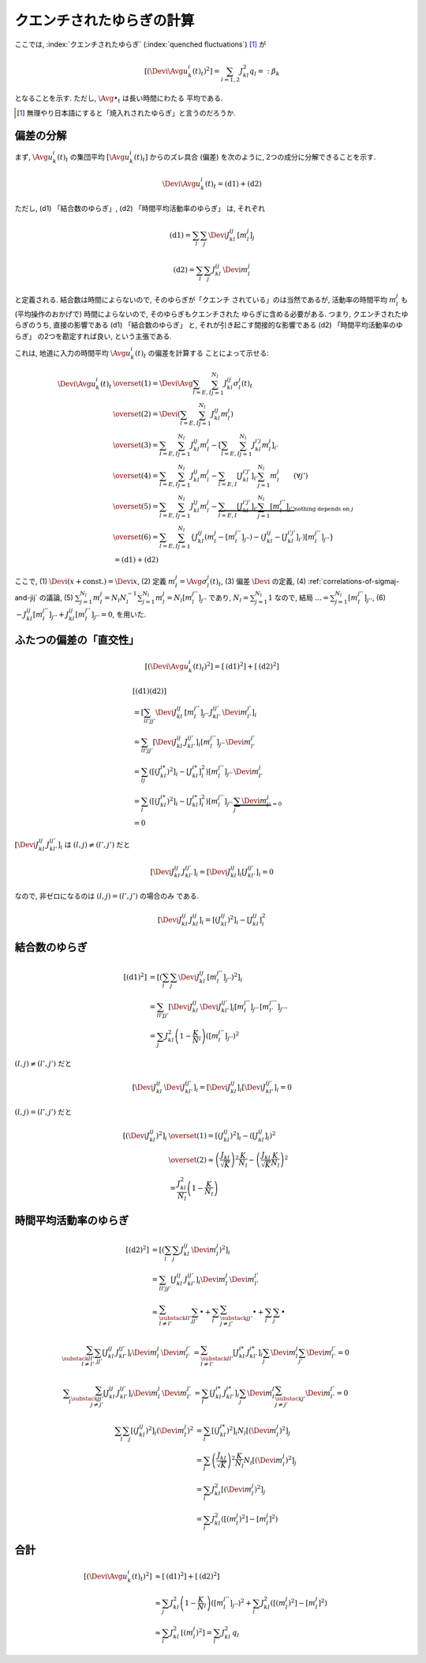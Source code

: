 .. _quenched-fluctuations:

============================
 クエンチされたゆらぎの計算
============================

.. todo:: ロジックを埋める

ここでは, :index:`クエンチされたゆらぎ` (:index:`quenched fluctuations`)
[#]_ が

.. math::

   \left[ \left( \Devi \Avg{u_k^i(t)}_t \right)^2 \right]
   =
   \sum_{l=1,2} J_{kl}^2 q_l =: \beta_k

となることを示す.  ただし, :math:`\Avg{\bullet}_t` は長い時間にわたる
平均である.

.. [#] 無理やり日本語にすると「焼入れされたゆらぎ」と言うのだろうか.


偏差の分解
==========

まず, :math:`\Avg{u_k^i(t)}_t` の集団平均 :math:`[\Avg{u_k^i(t)}_t]`
からのズレ具合 (偏差) を次のように, 2つの成分に分解できることを示す.

.. math::

   \Devi \Avg{u_k^i(t)}_t = \text{(d1)} + \text{(d2)}

ただし, (d1) 「結合数のゆらぎ」, (d2) 「時間平均活動率のゆらぎ」
は, それぞれ

.. math::

   \text{(d1)} = \sum_l \sum_j \Devi J_{kl}^{ij} \, [m_l^j]_j

   \text{(d2)} = \sum_l \sum_j J_{kl}^{ij} \, \Devi m_l^j

と定義される.  結合数は時間によらないので, そのゆらぎが「クエンチ
されている」のは当然であるが, 活動率の時間平均 :math:`m_l^j` も
(平均操作のおかげで) 時間によらないので, そのゆらぎもクエンチされた
ゆらぎに含める必要がある.  つまり,
クエンチされたゆらぎのうち, 直接の影響である (d1) 「結合数のゆらぎ」
と, それが引き起こす間接的な影響である (d2) 「時間平均活動率のゆらぎ」
の2つを勘定すれば良い, という主張である.

これは, 地道に入力の時間平均 :math:`\Avg{u_k^i(t)}_t` の偏差を計算する
ことによって示せる:

.. math::

   \Devi \Avg{u_k^i(t)}_t
   & \overset{(1)} =
     \Devi \Avg{
       \sum_{l = E, I} \sum_{j=1}^{N_l} J_{kl}^{ij} \sigma_l^j(t)
     }_t
   \\
   & \overset{(2)} =
     \Devi \left(
       \sum_{l = E, I} \sum_{j=1}^{N_l} J_{kl}^{ij} m_l^j
     \right)
   \\
   & \overset{(3)} =
     \sum_{l = E, I} \sum_{j=1}^{N_l} J_{kl}^{ij} m_l^j
     -
     \left[
       \sum_{l = E, I} \sum_{j=1}^{N_l} J_{kl}^{i'j} m_l^j
     \right]_{i'}
   \\
   & \overset{(4)} =
     \sum_{l = E, I} \sum_{j=1}^{N_l} J_{kl}^{ij} m_l^j
     -
     \sum_{l = E, I} [J_{kl}^{i'j'}]_{i'} \sum_{j=1}^{N_l} m_l^j
     \qquad (\forall j')
   \\
   & \overset{(5)} =
     \sum_{l = E, I} \sum_{j=1}^{N_l} J_{kl}^{ij} m_l^j
     -
     \underbrace{
     \sum_{l = E, I} [J_{kl}^{i'j'}]_{i'} \sum_{j=1}^{N_l} [m_l^{j''}]_{j''}
     }_{\text{nothing depends on } j}
   \\
   & \overset{(6)} =
     \sum_{l = E, I} \sum_{j=1}^{N_l}
     \left\{
     J_{kl}^{ij} (m_l^j - [m_l^{j''}]_{j''})
     - (J_{kl}^{ij} - [J_{kl}^{i'j'}]_{i'}) [m_l^{j''}]_{j''}
     \right\}
   \\
   & =
     \text{(d1)} + \text{(d2)}

ここで,
(1) :math:`\Devi(x + \text{const.}) = \Devi x`,
(2) 定義 :math:`m_l^j = \Avg{\sigma_l^j(t)}_t`,
(3) 偏差 :math:`\Devi` の定義,
(4) :ref:`correlations-of-sigmaj-and-jij` の議論,
(5) :math:`\sum_{j=1}^{N_l} m_l^j = N_l N_l^{-1} \sum_{j=1}^{N_l} m_l^j
= N_l [m_l^{j''}]_{j''}` であり, :math:`N_l = \sum_{j=1}^{N_l} 1`
なので, 結局 :math:`... = \sum_{j=1}^{N_l} [m_l^{j''}]_{j''}`,
(6) :math:`- J_{kl}^{ij} [m_l^{j''}]_{j''} + J_{kl}^{ij} [m_l^{j''}]_{j''} = 0`,
を用いた.

ふたつの偏差の「直交性」
========================

.. math::

   \left[
   \left(
     \Devi \Avg{u_k^i(t)}_t
   \right)^2
   \right]
   =
   \left[
     \text{(d1)}^2
   \right]
   +
   \left[
     \text{(d2)}^2
   \right]

.. math::

   &
     \left[
       \text{(d1)}
       \text{(d2)}
     \right]
   \\
   & =
     \left[
       \sum_{ll'jj'}
       \Devi J_{kl}^{ij} \, [m_l^{j''}]_{j''} \,
       J_{kl'}^{ij'} \, \Devi m_{l'}^{j'}
     \right]_i
   \\
   & =
     \sum_{ll'jj'}
     \left[
       \Devi J_{kl}^{ij} \, J_{kl'}^{ij'}
     \right]_i
     [m_l^{j''}]_{j''} \, \Devi m_{l'}^{j'}
   \\
   & =
     \sum_{lj}
     \left(
       \left[(J_{kl}^{i*})^2 \right]_i
       -
       \left[J_{kl}^{i*} \right]_i^2
     \right)
     [m_l^{j''}]_{j''} \, \Devi m_{l'}^{j}
   \\
   & =
     \sum_{l}
     \left(
       \left[(J_{kl}^{i*})^2 \right]_i
       -
       \left[J_{kl}^{i*} \right]_i^2
     \right)
     [m_l^{j''}]_{j''} \,
     \underbrace{\sum_j \Devi m_{l'}^{j}}_{=0}
   \\
   & = 0

:math:`\left[\Devi J_{kl}^{ij} \, J_{kl'}^{ij'} \right]_i`
は :math:`(l, j) \neq (l', j')` だと

.. math::

   \left[\Devi J_{kl}^{ij} \, J_{kl'}^{ij'} \right]_i
   =
   \left[ \Devi J_{kl}^{ij} \right]_i
   \left[ J_{kl'}^{ij'} \right]_i
   = 0

なので, 非ゼロになるのは :math:`(l, j) = (l', j')` の場合のみ
である.

.. math::

   \left[\Devi J_{kl}^{ij} \, J_{kl}^{ij} \right]_i
   =
   \left[ (J_{kl}^{ij})^2 \right]_i
   -
   \left[ J_{kl}^{ij} \right]_i^2


結合数のゆらぎ
==============

.. math::

   [\text{(d1)}^2]
   & =
     \left[ \left(
       \sum_l \sum_j \Devi J_{kl}^{ij} \, [m_l^{j''}]_{j''}
     \right)^2 \right]_i
   \\
   & =
     \sum_{ll'jj'}
     \left[
       \Devi J_{kl}^{ij} \, \Devi J_{kl'}^{ij'}
     \right]_i
     [m_l^{j''}]_{j''} \, [m_{l'}^{j'''}]_{j'''}
   \\
   & =
     \sum_j
     J_{kl}^2 \left(1 - \frac K N_l \right)
     \left( [m_l^{j''}]_{j''} \right)^2

:math:`(l, j) \neq (l', j')` だと

.. math::

   \left[
     \Devi J_{kl}^{ij} \, \Devi J_{kl'}^{ij'}
   \right]_i
   =
   \left[
     \Devi J_{kl}^{ij}
   \right]_i
   \left[
     \Devi J_{kl'}^{ij'}
   \right]_i
   = 0

:math:`(l, j) = (l', j')` だと

.. math::

   \left[\left(
     \Devi J_{kl}^{ij}
   \right)^2 \right]_i
   & \overset{(1)} =
     \left[\left(
       J_{kl}^{ij}
     \right)^2 \right]_i
     -
     \left( \left[
       J_{kl}^{ij}
     \right]_i \right)^2
   \\
   & \overset{(2)} \approx
     \left(
       \frac{J_{kl}}{\sqrt K}
     \right)^2
     \frac{K}{N_l}
     -
     \left(
       \frac{J_{kl}}{\sqrt K}
       \frac{K}{N_l}
     \right)^2
   \\
   & =
     \frac{J_{kl}^2}{N_l}
     \left(
       1 - \frac{K}{N_l}
     \right)


時間平均活動率のゆらぎ
======================

.. math::

   [\text{(d2)}^2]
   & =
     \left[ \left(
       \sum_l \sum_j J_{kl}^{ij} \, \Devi m_l^j
     \right)^2 \right]_i
   \\
   & =
     \sum_{ll'jj'}
     \left[
       J_{kl}^{ij} \, J_{kl'}^{ij'}
     \right]_i
     \Devi m_l^j \, \Devi m_{l'}^{j'}
   \\
   & \approx
     \sum_{\substack{ll' \\ l \neq l'}}
     \sum_{jj'}
     \bullet
     +
     \sum_l
     \sum_{\substack{jj' \\ j \neq j'}}
     \bullet
     +
     \sum_l
     \sum_j
     \bullet

.. math::

     \sum_{\substack{ll' \\ l \neq l'}}
     \sum_{jj'}
     \left[
       J_{kl}^{ij} \, J_{kl'}^{ij'}
     \right]_i
     \Devi m_l^j \, \Devi m_{l'}^{j'}
   & =
     \sum_{\substack{ll' \\ l \neq l'}}
     \left[J_{kl}^{i*} \, J_{kl'}^{i*} \right]_i
     \sum_j \Devi m_l^j
     \sum_{j'} \Devi m_{l'}^{j'}
     = 0

.. math::

     \sum_l
     \sum_{\substack{jj' \\ j \neq j'}}
     \left[
       J_{kl}^{ij} \, J_{kl'}^{ij'}
     \right]_i
     \Devi m_l^j \, \Devi m_{l'}^{j'}
   & =
     \sum_l
     \left[J_{kl}^{i*} \, J_{kl'}^{i*} \right]_i
     \sum_j \Devi m_l^j
     \sum_{\substack{j' \\ j \neq j'}} \Devi m_{l'}^{j'}
     = 0

.. math::

     \sum_l
     \sum_j
     \left[
       (J_{kl}^{ij})^2
     \right]_i
     (\Devi m_l^j)^2
   & =
     \sum_l
     \left[
       (J_{kl}^{i*})^2
     \right]_i
     N_l
     \left[
       (\Devi m_l^j)^2
     \right]_j
   \\
   & =
     \sum_l
     \left(
       \frac{J_{kl}}{\sqrt K}
     \right)^2
     \frac{K}{N_l}
     N_l
     \left[
       (\Devi m_l^j)^2
     \right]_j
   \\
   & =
     \sum_l
     J_{kl}^2
     \left[
       (\Devi m_l^j)^2
     \right]_j
   \\
   & =
     \sum_l
     J_{kl}^2
     \left(
       [(m_l^j)^2] - [m_l^j]^2
     \right)


合計
====

.. math::

   \left[
   \left(
     \Devi \Avg{u_k^i(t)}_t
   \right)^2
   \right]
   & \approx
     \left[
       \text{(d1)}^2
     \right]
     +
     \left[
       \text{(d2)}^2
     \right]
   \\
   & \approx
     \sum_j
     J_{kl}^2 \left(1 - \frac K N_l \right)
     \left( [m_l^{j''}]_{j''} \right)^2
     +
     \sum_l
     J_{kl}^2
     \left(
       [(m_l^j)^2] - [m_l^j]^2
     \right)
   \\
   & \approx
     \sum_l
     J_{kl}^2
     \,
     [(m_l^j)^2]
   =
     \sum_l
     J_{kl}^2
     \,
     q_l
